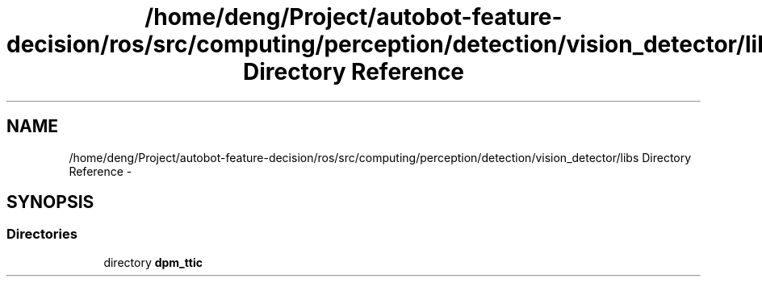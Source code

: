 .TH "/home/deng/Project/autobot-feature-decision/ros/src/computing/perception/detection/vision_detector/libs Directory Reference" 3 "Fri May 22 2020" "Autoware_Doxygen" \" -*- nroff -*-
.ad l
.nh
.SH NAME
/home/deng/Project/autobot-feature-decision/ros/src/computing/perception/detection/vision_detector/libs Directory Reference \- 
.SH SYNOPSIS
.br
.PP
.SS "Directories"

.in +1c
.ti -1c
.RI "directory \fBdpm_ttic\fP"
.br
.in -1c
